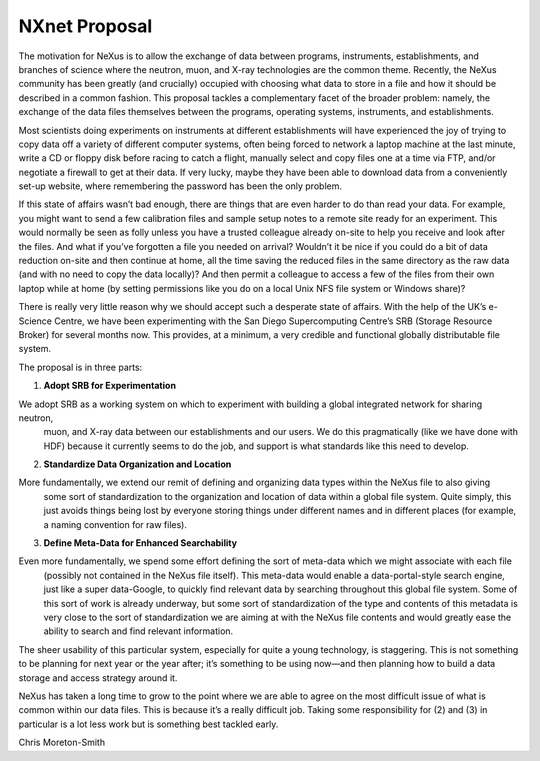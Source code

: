 ==============
NXnet Proposal
==============

The motivation for NeXus is to allow the exchange of data between programs, instruments, establishments, and branches of
science where the neutron, muon, and X-ray technologies are the common theme. Recently, the NeXus community has been
greatly (and crucially) occupied with choosing what data to store in a file and how it should be described in a common
fashion. This proposal tackles a complementary facet of the broader problem: namely, the exchange of the data files
themselves between the programs, operating systems, instruments, and establishments.

Most scientists doing experiments on instruments at different establishments will have experienced the joy of trying to
copy data off a variety of different computer systems, often being forced to network a laptop machine at the last minute,
write a CD or floppy disk before racing to catch a flight, manually select and copy files one at a time via FTP, and/or
negotiate a firewall to get at their data. If very lucky, maybe they have been able to download data from a conveniently
set-up website, where remembering the password has been the only problem.

If this state of affairs wasn’t bad enough, there are things that are even harder to do than read your data. For example,
you might want to send a few calibration files and sample setup notes to a remote site ready for an experiment. This
would normally be seen as folly unless you have a trusted colleague already on-site to help you receive and look after
the files. And what if you’ve forgotten a file you needed on arrival? Wouldn’t it be nice if you could do a bit of data
reduction on-site and then continue at home, all the time saving the reduced files in the same directory as the raw data
(and with no need to copy the data locally)? And then permit a colleague to access a few of the files from their own
laptop while at home (by setting permissions like you do on a local Unix NFS file system or Windows share)?

There is really very little reason why we should accept such a desperate state of affairs. With the help of the UK’s
e-Science Centre, we have been experimenting with the San Diego Supercomputing Centre’s SRB (Storage Resource Broker)
for several months now. This provides, at a minimum, a very credible and functional globally distributable file system.

The proposal is in three parts:

1. **Adopt SRB for Experimentation**

We adopt SRB as a working system on which to experiment with building a global integrated network for sharing neutron,
 muon, and X-ray data between our establishments and our users. We do this pragmatically (like we have done with HDF)
 because it currently seems to do the job, and support is what standards like this need to develop.

2. **Standardize Data Organization and Location**

More fundamentally, we extend our remit of defining and organizing data types within the NeXus file to also giving
 some sort of standardization to the organization and location of data within a global file system. Quite simply, this
 just avoids things being lost by everyone storing things under different names and in different places (for example, a
 naming convention for raw files).

3. **Define Meta-Data for Enhanced Searchability**

Even more fundamentally, we spend some effort defining the sort of meta-data which we might associate with each file
 (possibly not contained in the NeXus file itself). This meta-data would enable a data-portal-style search engine, just
 like a super data-Google, to quickly find relevant data by searching throughout this global file system. Some of this
 sort of work is already underway, but some sort of standardization of the type and contents of this metadata is very
 close to the sort of standardization we are aiming at with the NeXus file contents and would greatly ease the ability
 to search and find relevant information.

The sheer usability of this particular system, especially for quite a young technology, is staggering. This is not
something to be planning for next year or the year after; it’s something to be using now—and then planning how to build
a data storage and access strategy around it.

NeXus has taken a long time to grow to the point where we are able to agree on the most difficult issue of what is
common within our data files. This is because it’s a really difficult job. Taking some responsibility for (2) and (3)
in particular is a lot less work but is something best tackled early.

Chris Moreton-Smith

